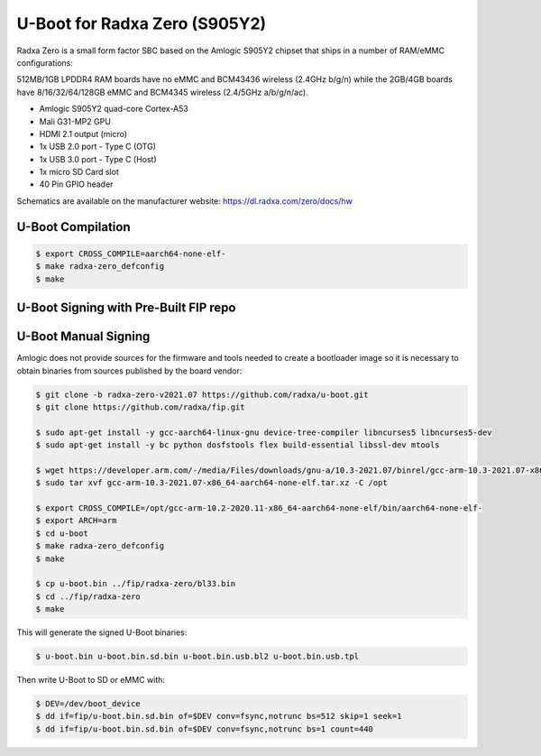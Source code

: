 .. SPDX-License-Identifier: GPL-2.0+

U-Boot for Radxa Zero (S905Y2)
==============================

Radxa Zero is a small form factor SBC based on the Amlogic S905Y2 chipset that ships in
a number of RAM/eMMC configurations:

512MB/1GB LPDDR4 RAM boards have no eMMC and BCM43436 wireless (2.4GHz b/g/n) while the
2GB/4GB boards have 8/16/32/64/128GB eMMC and BCM4345 wireless (2.4/5GHz a/b/g/n/ac).

- Amlogic S905Y2 quad-core Cortex-A53
- Mali G31-MP2 GPU
- HDMI 2.1 output (micro)
- 1x USB 2.0 port - Type C (OTG)
- 1x USB 3.0 port - Type C (Host)
- 1x micro SD Card slot
- 40 Pin GPIO header

Schematics are available on the manufacturer website: https://dl.radxa.com/zero/docs/hw

U-Boot Compilation
------------------

.. code-block:: bash

    $ export CROSS_COMPILE=aarch64-none-elf-
    $ make radxa-zero_defconfig
    $ make

U-Boot Signing with Pre-Built FIP repo
--------------------------------------

.. code-block:: bash
    $ git clone https://github.com/LibreELEC/amlogic-boot-fip --depth=1
    $ cd amlogic-boot-fip
    $ mkdir my-output-dir
    $ ./build-fip.sh radxa-zero /path/to/u-boot/u-boot.bin my-output-dir

U-Boot Manual Signing
---------------------

Amlogic does not provide sources for the firmware and tools needed to create a bootloader
image so it is necessary to obtain binaries from sources published by the board vendor:

.. code-block:: bash

    $ git clone -b radxa-zero-v2021.07 https://github.com/radxa/u-boot.git
    $ git clone https://github.com/radxa/fip.git

    $ sudo apt-get install -y gcc-aarch64-linux-gnu device-tree-compiler libncurses5 libncurses5-dev
    $ sudo apt-get install -y bc python dosfstools flex build-essential libssl-dev mtools

    $ wget https://developer.arm.com/-/media/Files/downloads/gnu-a/10.3-2021.07/binrel/gcc-arm-10.3-2021.07-x86_64-aarch64-none-elf.tar.xz
    $ sudo tar xvf gcc-arm-10.3-2021.07-x86_64-aarch64-none-elf.tar.xz -C /opt

    $ export CROSS_COMPILE=/opt/gcc-arm-10.2-2020.11-x86_64-aarch64-none-elf/bin/aarch64-none-elf-
    $ export ARCH=arm
    $ cd u-boot
    $ make radxa-zero_defconfig
    $ make

    $ cp u-boot.bin ../fip/radxa-zero/bl33.bin
    $ cd ../fip/radxa-zero
    $ make

This will generate the signed U-Boot binaries:

.. code-block:: bash

    $ u-boot.bin u-boot.bin.sd.bin u-boot.bin.usb.bl2 u-boot.bin.usb.tpl

Then write U-Boot to SD or eMMC with:

.. code-block:: bash

    $ DEV=/dev/boot_device
    $ dd if=fip/u-boot.bin.sd.bin of=$DEV conv=fsync,notrunc bs=512 skip=1 seek=1
    $ dd if=fip/u-boot.bin.sd.bin of=$DEV conv=fsync,notrunc bs=1 count=440
